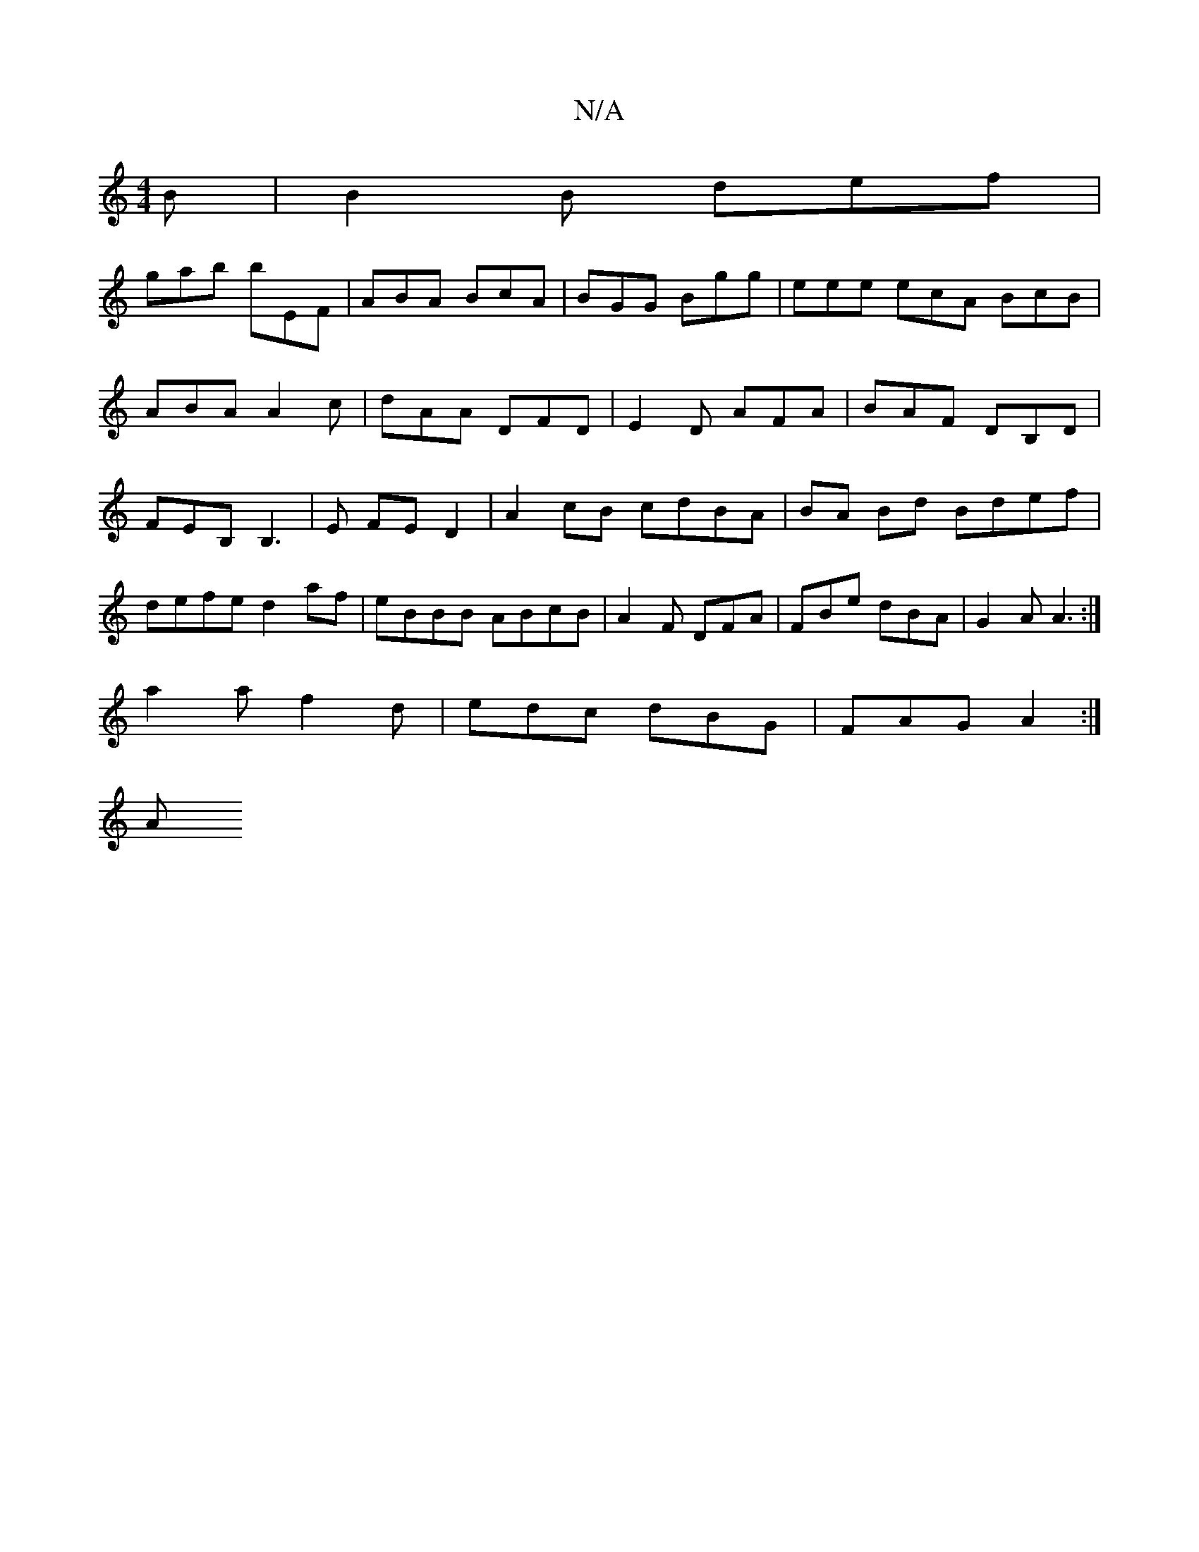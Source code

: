 X:1
T:N/A
M:4/4
R:N/A
K:Cmajor
2B|B2 B def |
gab bEF|ABA BcA|BGG Bgg|eee ecA BcB|ABA A2c|dAA DFD|E2D AFA|BAF DB,D|FEB, B,3|E FE D2 |A2 cB cdBA|BA Bd Bdef|defe d2af|eBBB ABcB|A2F DFA|FBe dBA|G2A A3 :|
a2a f2d | edc dBG | FAG A2 :|
A